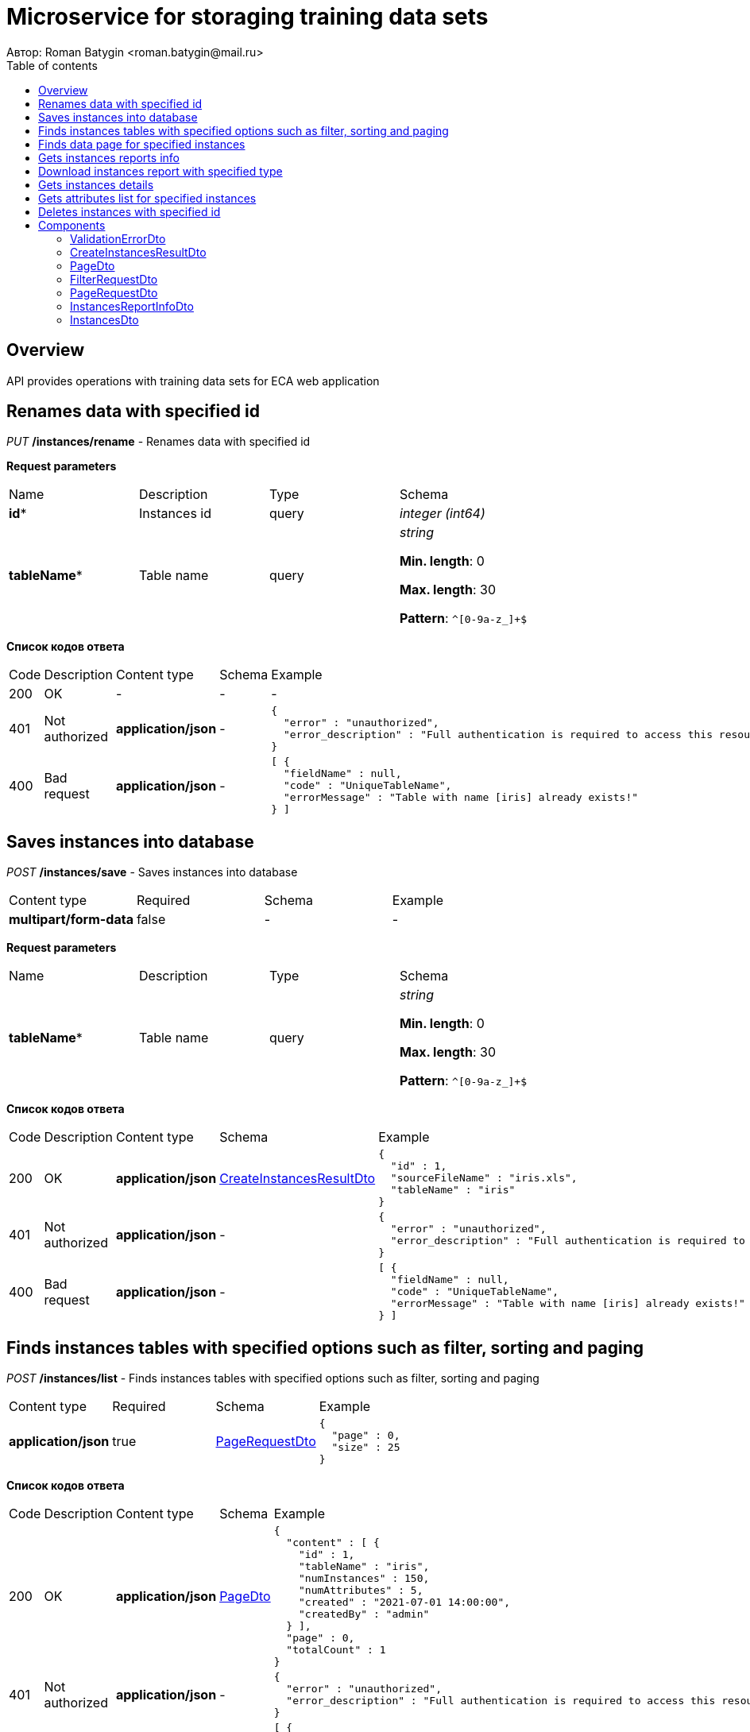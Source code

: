 = Microservice for storaging training data sets
Автор: Roman Batygin <roman.batygin@mail.ru>
:toc:
:toc-title: Table of contents

== Overview

API provides operations with training data sets for ECA web application

== Renames data with specified id

__PUT__ */instances/rename* - Renames data with specified id


*Request parameters*
|===
|Name|Description|Type|Schema
|*id**
|Instances id
|query
a|__integer__ __(int64)__







|*tableName**
|Table name
|query
a|__string__ 

*Min. length*: 0

*Max. length*: 30

*Pattern*: `^[0-9a-z_]+$`

|===

*Список кодов ответа*
|===
|Code|Description|Content type|Schema|Example
|200
|OK
|-
|-
a|
-
|401
|Not authorized
|*application/json*
|-
a|
[source,json]
----
{
  "error" : "unauthorized",
  "error_description" : "Full authentication is required to access this resource"
}
----
|400
|Bad request
|*application/json*
|-
a|
[source,json]
----
[ {
  "fieldName" : null,
  "code" : "UniqueTableName",
  "errorMessage" : "Table with name [iris] already exists!"
} ]
----
|===

== Saves instances into database

__POST__ */instances/save* - Saves instances into database

|===
|Content type|Required|Schema|Example
|*multipart/form-data*
|false
|-
a|
-
|===

*Request parameters*
|===
|Name|Description|Type|Schema
|*tableName**
|Table name
|query
a|__string__ 

*Min. length*: 0

*Max. length*: 30

*Pattern*: `^[0-9a-z_]+$`

|===

*Список кодов ответа*
|===
|Code|Description|Content type|Schema|Example
|200
|OK
|*application/json*
|<<CreateInstancesResultDto>>
a|
[source,json]
----
{
  "id" : 1,
  "sourceFileName" : "iris.xls",
  "tableName" : "iris"
}
----
|401
|Not authorized
|*application/json*
|-
a|
[source,json]
----
{
  "error" : "unauthorized",
  "error_description" : "Full authentication is required to access this resource"
}
----
|400
|Bad request
|*application/json*
|-
a|
[source,json]
----
[ {
  "fieldName" : null,
  "code" : "UniqueTableName",
  "errorMessage" : "Table with name [iris] already exists!"
} ]
----
|===

== Finds instances tables with specified options such as filter, sorting and paging

__POST__ */instances/list* - Finds instances tables with specified options such as filter, sorting and paging

|===
|Content type|Required|Schema|Example
|*application/json*
|true
|<<PageRequestDto>>
a|
[source,json]
----
{
  "page" : 0,
  "size" : 25
}
----
|===

*Список кодов ответа*
|===
|Code|Description|Content type|Schema|Example
|200
|OK
|*application/json*
|<<PageDto>>
a|
[source,json]
----
{
  "content" : [ {
    "id" : 1,
    "tableName" : "iris",
    "numInstances" : 150,
    "numAttributes" : 5,
    "created" : "2021-07-01 14:00:00",
    "createdBy" : "admin"
  } ],
  "page" : 0,
  "totalCount" : 1
}
----
|401
|Not authorized
|*application/json*
|-
a|
[source,json]
----
{
  "error" : "unauthorized",
  "error_description" : "Full authentication is required to access this resource"
}
----
|400
|Bad request
|*application/json*
|-
a|
[source,json]
----
[ {
  "fieldName" : "page",
  "code" : "Min",
  "errorMessage" : "must be greater than or equal to 0"
}, {
  "fieldName" : "size",
  "code" : "Min",
  "errorMessage" : "must be greater than or equal to 1"
} ]
----
|===

== Finds data page for specified instances

__POST__ */instances/data-page* - Finds data page for specified instances

|===
|Content type|Required|Schema|Example
|*application/json*
|true
|<<PageRequestDto>>
a|
[source,json]
----
{
  "page" : 0,
  "size" : 25
}
----
|===

*Request parameters*
|===
|Name|Description|Type|Schema
|*id**
|Instances id
|query
a|__integer__ __(int64)__







|===

*Список кодов ответа*
|===
|Code|Description|Content type|Schema|Example
|200
|OK
|*application/json*
|<<PageDto>>
a|
[source,json]
----
{
  "content" : [ [ "5.1", "3.5", "1.4", "0.2", "Iris-setosa" ], [ "4.9", "3.0", "1.4", "0.2", "Iris-setosa" ], [ "4.7", "3.2", "1.3", "0.2", "Iris-setosa" ] ],
  "page" : 0,
  "totalCount" : 3
}
----
|401
|Not authorized
|*application/json*
|-
a|
[source,json]
----
{
  "error" : "unauthorized",
  "error_description" : "Full authentication is required to access this resource"
}
----
|400
|Bad request
|*application/json*
|-
a|
[source,json]
----
[ {
  "fieldName" : "page",
  "code" : "Min",
  "errorMessage" : "must be greater than or equal to 0"
}, {
  "fieldName" : "size",
  "code" : "Min",
  "errorMessage" : "must be greater than or equal to 1"
} ]
----
|===

== Gets instances reports info

__GET__ */instances/reports-info* - Gets instances reports info


*Список кодов ответа*
|===
|Code|Description|Content type|Schema|Example
|200
|OK
|*application/json*
|-
a|
[source,json]
----
[ {
  "title" : "Microsoft Excel (.xlsx)",
  "reportType" : "XLS",
  "fileExtension" : "xlsx"
}, {
  "title" : "Формат CSV (.csv)",
  "reportType" : "CSV",
  "fileExtension" : "csv"
}, {
  "title" : "Формат Arff (.arff)",
  "reportType" : "ARFF",
  "fileExtension" : "arff"
}, {
  "title" : "Json формат (.json)",
  "reportType" : "JSON",
  "fileExtension" : "json"
}, {
  "title" : "Xml формат (.xml)",
  "reportType" : "XML",
  "fileExtension" : "xml"
}, {
  "title" : "Текстовый формат (.txt)",
  "reportType" : "TXT",
  "fileExtension" : "txt"
}, {
  "title" : "Формат данных (.data)",
  "reportType" : "DATA",
  "fileExtension" : "data"
}, {
  "title" : "Microsoft Word (.docx)",
  "reportType" : "DOCX",
  "fileExtension" : "docx"
} ]
----
|401
|Not authorized
|*application/json*
|-
a|
[source,json]
----
{
  "error" : "unauthorized",
  "error_description" : "Full authentication is required to access this resource"
}
----
|===

== Download instances report with specified type

__GET__ */instances/download* - Download instances report with specified type


*Request parameters*
|===
|Name|Description|Type|Schema
|*id**
|Instances id
|query
a|__integer__ __(int64)__







|*reportType**
|Report type
|query
a|__string__ 







*Values*:

* XLS

* CSV

* ARFF

* JSON

* XML

* TXT

* DATA

* DOCX
|===

*Список кодов ответа*
|===
|Code|Description|Content type|Schema|Example
|200
|OK
|*application/octet-stream*
|-
a|
-
|401
|Not authorized
|*application/json*
|-
a|
[source,json]
----
{
  "error" : "unauthorized",
  "error_description" : "Full authentication is required to access this resource"
}
----
|400
|Bad request
|*application/json*
|-
a|
[source,json]
----
[ {
  "fieldName" : null,
  "code" : "DataNotFound",
  "errorMessage" : "Entity with search key [1] not found!"
} ]
----
|===

== Gets instances details

__GET__ */instances/details/{id}* - Gets instances details


*Request parameters*
|===
|Name|Description|Type|Schema
|*id**
|Instances id
|path
a|__integer__ __(int64)__







|===

*Список кодов ответа*
|===
|Code|Description|Content type|Schema|Example
|200
|OK
|*application/json*
|<<InstancesDto>>
a|
[source,json]
----
{
  "id" : 1,
  "tableName" : "iris",
  "numInstances" : 150,
  "numAttributes" : 5,
  "created" : "2021-07-01 14:00:00",
  "createdBy" : "admin"
}
----
|401
|Not authorized
|*application/json*
|-
a|
[source,json]
----
{
  "error" : "unauthorized",
  "error_description" : "Full authentication is required to access this resource"
}
----
|400
|Bad request
|*application/json*
|-
a|
[source,json]
----
[ {
  "fieldName" : null,
  "code" : "DataNotFound",
  "errorMessage" : "Entity with search key [1] not found!"
} ]
----
|===

== Gets attributes list for specified instances

__GET__ */instances/attributes/{id}* - Gets attributes list for specified instances


*Request parameters*
|===
|Name|Description|Type|Schema
|*id**
|Instances id
|path
a|__integer__ __(int64)__







|===

*Список кодов ответа*
|===
|Code|Description|Content type|Schema|Example
|200
|OK
|*application/json*
|-
a|
[source,json]
----
[ "x1", "x2", "x3", "x4", "class" ]
----
|401
|Not authorized
|*application/json*
|-
a|
[source,json]
----
{
  "error" : "unauthorized",
  "error_description" : "Full authentication is required to access this resource"
}
----
|400
|Bad request
|*application/json*
|-
a|
[source,json]
----
[ {
  "fieldName" : null,
  "code" : "DataNotFound",
  "errorMessage" : "Entity with search key [1] not found!"
} ]
----
|===

== Deletes instances with specified id

__DELETE__ */instances/delete* - Deletes instances with specified id


*Request parameters*
|===
|Name|Description|Type|Schema
|*id**
|Instances id
|query
a|__integer__ __(int64)__







|===

*Список кодов ответа*
|===
|Code|Description|Content type|Schema|Example
|200
|OK
|-
|-
a|
-
|401
|Not authorized
|*application/json*
|-
a|
[source,json]
----
{
  "error" : "unauthorized",
  "error_description" : "Full authentication is required to access this resource"
}
----
|400
|Bad request
|*application/json*
|-
a|
[source,json]
----
[ {
  "fieldName" : null,
  "code" : "DataNotFound",
  "errorMessage" : "Entity with search key [1] not found!"
} ]
----
|===


== Components
=== ValidationErrorDto
:table-caption: Table
.Validation error model
|===
|Name|Description|Schema
|*fieldName*
|Field name
a|
__string__







|*code*
|Error code
a|
__string__







|*errorMessage*
|Error message
a|
__string__







|===
=== CreateInstancesResultDto
:table-caption: Table
.Create instances result model
|===
|Name|Description|Schema
|*id**
|Instances id
a|
__integer__
__(int64)__







|*sourceFileName**
|Source file name
a|
__string__







|*tableName**
|Database table name
a|
__string__







|===
=== PageDto
:table-caption: Table
.Page model
|===
|Name|Description|Schema
|*content*
|Page content
a|
__array__







|*page*
|Page number
a|
__integer__
__(int32)__







|*totalCount*
|Total elements count in all pages
a|
__integer__
__(int64)__







|===
=== FilterRequestDto
:table-caption: Table
.Filter request model
|===
|Name|Description|Schema
|*name**
|Filter column name
a|
__string__

*Min. length*: 0

*Max. length*: 255



|*values*
|-
a|
__array__







|*matchMode**
|Match mode type
a|
__string__







*Values*:

* EQUALS

* LIKE

* RANGE
|===
=== PageRequestDto
:table-caption: Table
.Page request model
|===
|Name|Description|Schema
|*page**
|Page number
a|
__integer__
__(int32)__







|*size**
|Page size
a|
__integer__
__(int32)__







|*sortField*
|Sort field
a|
__string__

*Min. length*: 0

*Max. length*: 255



|*ascending*
|Is ascending sort?
a|
__boolean__







|*searchQuery*
|Search query string
a|
__string__

*Min. length*: 0

*Max. length*: 255



|*filters*
|Filters list
a|
__array__







|===
=== InstancesReportInfoDto
:table-caption: Table
.Instances report info model
|===
|Name|Description|Schema
|*reportType*
|Report type
a|
__string__







|*title*
|Report title
a|
__string__







|*fileExtension*
|Report file extension
a|
__string__







|===
=== InstancesDto
:table-caption: Table
.Instances model
|===
|Name|Description|Schema
|*id*
|Instances id
a|
__integer__
__(int64)__







|*tableName*
|Table name
a|
__string__







|*numInstances*
|Instances number
a|
__integer__
__(int32)__







|*numAttributes*
|Attributes number
a|
__integer__
__(int32)__







|*created*
|Instances creation date
a|
__string__







|*createdBy*
|User name
a|
__string__







|===
